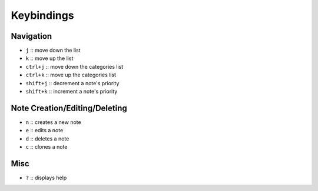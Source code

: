 Keybindings
===========

Navigation
----------

- ``j`` :: move down the list
- ``k`` :: move up the list
- ``ctrl+j`` :: move down the categories list
- ``ctrl+k`` :: move up the categories list
- ``shift+j`` :: decrement a note's priority
- ``shift+k`` :: increment a note's priority

Note Creation/Editing/Deleting
------------------------------

- ``n`` :: creates a new note
- ``e`` :: edits a note
- ``d`` :: deletes a note
- ``c`` :: clones a note

Misc
----

- ``?`` :: displays help

